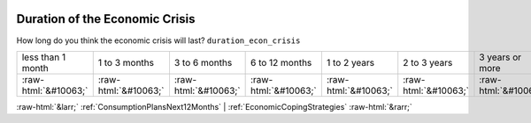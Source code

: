 .. _DurationoftheEconomicCrisis:

 
 .. role:: raw-html(raw) 
        :format: html 

Duration of the Economic Crisis
===============================

How long do you think the economic crisis will last? ``duration_econ_crisis``


.. csv-table::

       less than 1 month, 1 to 3 months, 3 to 6 months, 6 to 12 months, 1 to 2 years, 2 to 3 years, 3 years or more
            :raw-html:`&#10063;`,:raw-html:`&#10063;`,:raw-html:`&#10063;`,:raw-html:`&#10063;`,:raw-html:`&#10063;`,:raw-html:`&#10063;`,:raw-html:`&#10063;`


:raw-html:`&larr;` :ref:`ConsumptionPlansNext12Months` | :ref:`EconomicCopingStrategies` :raw-html:`&rarr;`

